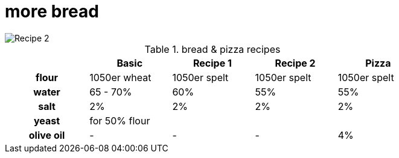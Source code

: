 // = Your Blog title
// See https://hubpress.gitbooks.io/hubpress-knowledgebase/content/ for information about the parameters.
// :hp-image: /covers/cover.png
// :published_at: 2019-01-31
// :hp-tags: HubPress, Blog, Open_Source,
// :hp-alt-title: My English Title

= more bread

:hp-tags: bread

image::https://dl.dropboxusercontent.com/u/902203/Datei%2022.03.17%2C%2017%2000%2041.jpeg?DL=0[Recipe 2]


.bread & pizza recipes

[cols="h,4*",options="header",width="80%"]
|==================================
|      |Basic		 |Recipe 1     |Recipe 2 	  | Pizza
|flour | 1050er wheat|1050er spelt |1050er spelt  | 1050er spelt
|water |65 - 70%  	 |60% 	       |55%  		  | 55%
|salt  |2%  		 |2%     	   |2%  		  | 2%
|yeast |for 50% flour | ||
|olive oil | - | - | - | 4% |
|==================================

